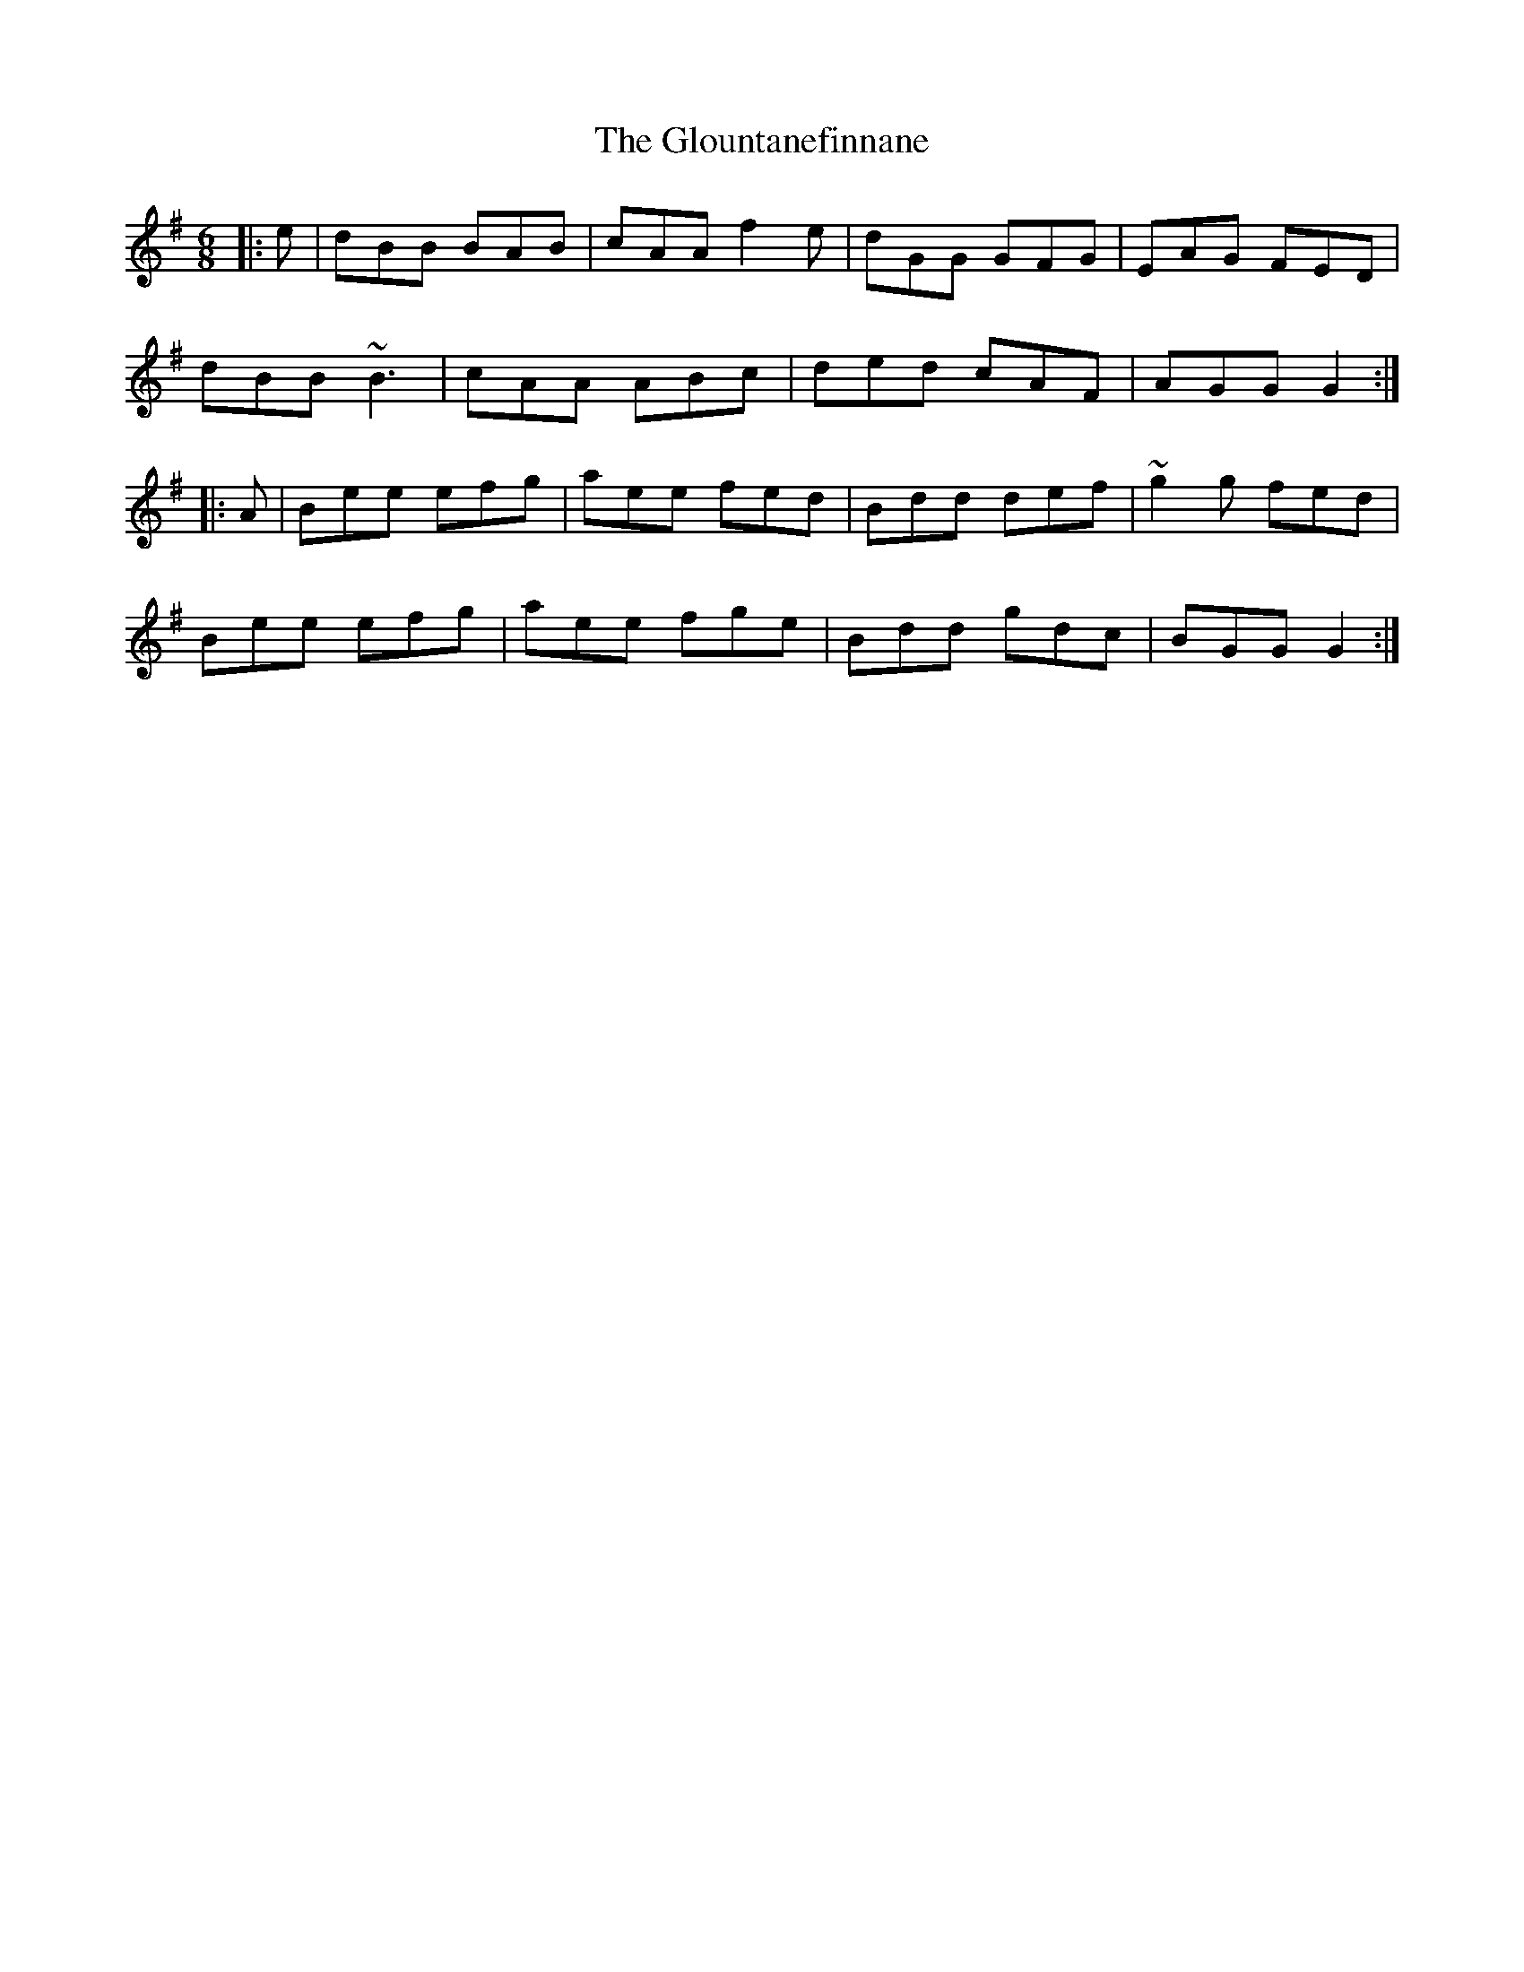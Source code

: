 X: 15582
T: Glountanefinnane, The
R: jig
M: 6/8
K: Gmajor
|:e|dBB BAB|cAA f2e|dGG GFG|EAG FED|
dBB ~B3|cAA ABc|ded cAF|AGG G2:|
|:A|Bee efg|aee fed|Bdd def|~g2g fed|
Bee efg|aee fge|Bdd gdc|BGG G2:|

